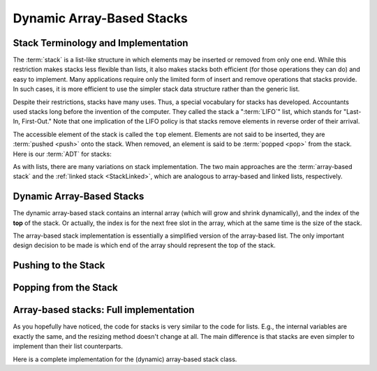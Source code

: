 .. raw:: html

   <script>ODSA.SETTINGS.MODULE_SECTIONS = ['stack-terminology-and-implementation', 'pushing-to-the-stack', 'popping-from-the-stack', 'array-based-stacks:-full-implementation'];</script>

.. _StackArray:


.. raw:: html

   <script>ODSA.SETTINGS.DISP_MOD_COMP = true;ODSA.SETTINGS.MODULE_NAME = "StackArray";ODSA.SETTINGS.MODULE_LONG_NAME = "Dynamic Array-Based Stacks";ODSA.SETTINGS.MODULE_CHAPTER = "Linear Structures"; ODSA.SETTINGS.BUILD_DATE = "2021-11-03 11:24:08"; ODSA.SETTINGS.BUILD_CMAP = true;JSAV_OPTIONS['lang']='en';JSAV_EXERCISE_OPTIONS['code']='pseudo';</script>


.. |--| unicode:: U+2013   .. en dash
.. |---| unicode:: U+2014  .. em dash, trimming surrounding whitespace
   :trim:



.. odsalink:: AV/ChalmersGU/CGU-Styles.css
.. This file is part of the OpenDSA eTextbook project. See
.. http://opendsa.org for more details.
.. Copyright (c) 2012-2020 by the OpenDSA Project Contributors, and
.. distributed under an MIT open source license.

.. avmetadata:: 
   :author: Cliff Shaffer, Peter Ljunglöf
   :requires: list ADT
   :satisfies: stack ADT; array-based stack; stack
   :topic: Lists

Dynamic Array-Based Stacks
================================

Stack Terminology and Implementation
------------------------------------

The :term:`stack` is a list-like structure
in which elements may be inserted or removed from only one end.
While this restriction makes stacks less flexible than lists,
it also makes stacks both efficient (for those operations they can do)
and easy to implement.
Many applications require only the limited form of
insert and remove operations that stacks provide.
In such cases, it is more efficient to use the simpler stack data
structure rather than the generic list.

Despite their restrictions, stacks have many uses.
Thus, a special vocabulary for stacks has developed.
Accountants used stacks long before the invention of the computer.
They called the stack a ":term:`LIFO`" list,
which stands for "Last-In, First-Out."
Note that one implication of the LIFO policy is that stacks
remove elements in reverse order of their arrival.

The accessible element of the stack is called the ``top`` element.
Elements are not said to be inserted, they are :term:`pushed <push>`
onto the stack.
When removed, an element is said to be :term:`popped <pop>` from the
stack.
Here is our :term:`ADT` for stacks:

.. codeinclude:: ChalmersGU/API
   :tag: StackADT

As with lists, there are many variations on stack implementation.
The two main approaches are the :term:`array-based stack`
and the :ref:`linked stack  <StackLinked>`,
which are analogous to array-based and linked lists, respectively.


Dynamic Array-Based Stacks
------------------------------

The dynamic array-based stack contains an internal array (which will grow and shrink dynamically),
and the index of the **top** of the stack.
Or actually, the index is for the next free slot in the array,
which at the same time is the size of the stack.
   
.. codeinclude:: ChalmersGU/DynamicArrayStack
   :tag: DynamicArrayStackInit

The array-based stack implementation is essentially
a simplified version of the array-based list.
The only important design decision to be made is which end of the
array should represent the top of the stack.

.. inlineav:: DynamicArrayStack-Top-CON ss
   :points: 0.0
   :required: False
   :threshold: 1.0
   :long_name: Array stack top position slideshow
   :output: show

Pushing to the Stack
----------------------

.. inlineav:: DynamicArrayStack-Push-CON ss
   :points: 0.0
   :required: False
   :threshold: 1.0
   :long_name: Array stack push slideshow
   :output: show

.. codeinclude:: ChalmersGU/DynamicArrayStack
   :tag: DynamicArrayStackPush

.. avembed:: Exercises/ChalmersGU/DynamicArrayStack-Push-PRO.html ka
   :module: StackArray
   :points: 1.0
   :required: True
   :threshold: 5
   :exer_opts: JXOP-debug=true&amp;JOP-lang=en&amp;JXOP-code=pseudo
   :long_name: Array-based Stack Push Exercise


Popping from the Stack
--------------------------

.. inlineav:: DynamicArrayStack-Pop-CON ss
   :points: 0.0
   :required: False
   :threshold: 1.0
   :long_name: Array stack pop slideshow
   :output: show

.. codeinclude:: ChalmersGU/DynamicArrayStack
   :tag: DynamicArrayStackPop

.. avembed:: Exercises/ChalmersGU/DynamicArrayStack-Pop-PRO.html ka
   :module: StackArray
   :points: 1.0
   :required: True
   :threshold: 5
   :exer_opts: JXOP-debug=true&amp;JOP-lang=en&amp;JXOP-code=pseudo
   :long_name: Array-based Stack Pop Exercise


Array-based stacks: Full implementation
--------------------------------------------

As you hopefully have noticed, the code for stacks is very similar to the code for lists.
E.g., the internal variables are exactly the same, and the resizing method doesn't change at all.
The main difference is that stacks are even simpler to implement than their list counterparts.

Here is a complete implementation for
the (dynamic) array-based stack class.

.. codeinclude:: ChalmersGU/DynamicArrayStack
   :tag: DynamicArrayStack

.. odsascript:: AV/ChalmersGU/DynamicArrayStack-Top-CON.js
.. odsascript:: AV/ChalmersGU/DynamicArrayStack-Push-CON.js
.. odsascript:: AV/ChalmersGU/DynamicArrayStack-Pop-CON.js
